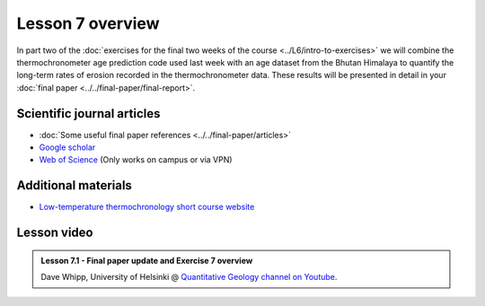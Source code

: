 Lesson 7 overview
=================

In part two of the :doc:`exercises for the final two weeks of the course <../L6/intro-to-exercises>` we will combine the thermochronometer age prediction code used last week with an age dataset from the Bhutan Himalaya to quantify the long-term rates of erosion recorded in the thermochronometer data.
These results will be presented in detail in your :doc:`final paper <../../final-paper/final-report>`\ .

Scientific journal articles
---------------------------

- :doc:`Some useful final paper references <../../final-paper/articles>`
- `Google scholar <https://scholar.google.fi/>`__
- `Web of Science <https://webofknowledge.com>`__ (Only works on campus or via VPN)

Additional materials
--------------------

- `Low-temperature thermochronology short course website <https://thermochron.github.io/2017/>`__

..
    Learning objectives
    -------------------
    After completing this week's lesson you should be able to:

        - State what a fluid is and how its flow is related to its viscosity
        - Explain why geological fluids deform in a nonlinear fashion
        - Model the flow of ice in valley glaciers using viscous flow equations

Lesson video
------------

.. admonition:: Lesson 7.1 - Final paper update and Exercise 7 overview
    :class: admonition-youtube

    ..  youtube:: -zPDFRBD73o

    Dave Whipp, University of Helsinki @ `Quantitative Geology channel on Youtube <https://www.youtube.com/channel/UClNYqKkR-lRWyn7jes0Khcw>`_.